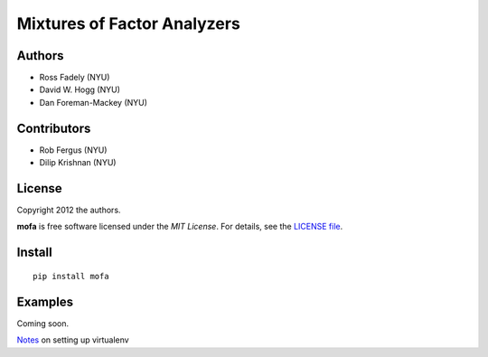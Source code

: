 Mixtures of Factor Analyzers
============================

Authors
-------

- Ross Fadely (NYU)
- David W. Hogg (NYU)
- Dan Foreman-Mackey (NYU)

Contributors
------------

- Rob Fergus (NYU)
- Dilip Krishnan (NYU)

License
-------

Copyright 2012 the authors.

**mofa** is free software licensed under the *MIT License*.  For
details, see the
`LICENSE file <https://raw.github.com/rossfadely/mofa/master/LICENSE.rst>`_.

Install
-------

::

    pip install mofa

Examples
--------

Coming soon.

`Notes <https://gist.github.com/3875683>`_ on setting up virtualenv
